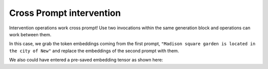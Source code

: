 Cross Prompt intervention
=========================

Intervention operations work cross prompt! Use two invocations within the same generation block and operations can work between them.

In this case, we grab the token embeddings coming from the first prompt, ``"Madison square garden is located in the city of New"`` and replace the embeddings of the second prompt with them.

.. jupyter-input::

    prompt = "Madison square garden is located in the city of New"

    with model.generate(max_new_tokens=3) as generator:

    with generator.invoke(prompt) as invoker:

        embeddings = model.transformer.wte.output

    with generator.invoke("_ _ _ _ _ _ _ _ _ _") as invoker:

        model.transformer.wte.output = embeddings

    print(model.tokenizer.decode(generator.output[0]))
    print(model.tokenizer.decode(generator.output[1]))

.. jupyter-output::

    Madison square garden is located in the city of New York City.
    _ _ _ _ _ _ _ _ _ _ York City.


We also could have entered a pre-saved embedding tensor as shown here:

.. jupyter-input::

    prompt = "Madison square garden is located in the city of New"

    with model.generate(max_new_tokens=3) as generator:

    with generator.invoke(prompt) as invoker:

        embeddings = model.transformer.wte.output.save()

    print(model.tokenizer.decode(generator.output[0]))
    print(embeddings.value)

    with model.generate(max_new_tokens=3) as generator:

        with generator.invoke("_ _ _ _ _ _ _ _ _ _") as invoker:

            model.transformer.wte.output = embeddings.value

    print(model.tokenizer.decode(generator.output[0]))

.. jupyter-output::

    Madison square garden is located in the city of New York City.

    tensor([[[-0.0063, -0.1795,  0.2060,  ...,  0.1978,  0.1870, -0.1588],
            [-0.1256, -0.0201,  0.0853,  ...,  0.0117, -0.1322, -0.0054],
            [ 0.1283, -0.1087,  0.1027,  ..., -0.0407, -0.1525, -0.1283],
            ...,
            [ 0.0030,  0.0874,  0.1263,  ..., -0.0033,  0.1747, -0.0309],
            [-0.0572,  0.0183,  0.0333,  ..., -0.0689, -0.0931, -0.0714],
            [-0.1341, -0.0436,  0.2236,  ..., -0.1965,  0.0693, -0.1080]]],
        device='cuda:0')

    _ _ _ _ _ _ _ _ _ _ York City.
